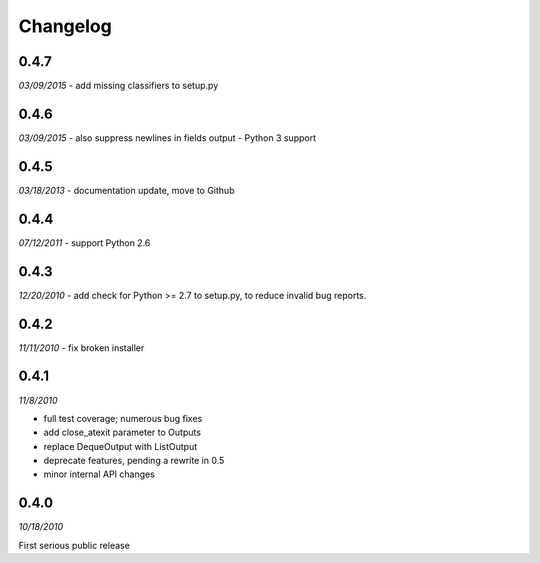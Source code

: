 ###############################
Changelog
###############################

******************************
0.4.7
******************************
*03/09/2015*
- add missing classifiers to setup.py

******************************
0.4.6
******************************
*03/09/2015*
- also suppress newlines in fields output
- Python 3 support


******************************
0.4.5
******************************
*03/18/2013*
- documentation update, move to Github

******************************
0.4.4
******************************
*07/12/2011*
- support Python 2.6


******************************
0.4.3
******************************
*12/20/2010*
- add check for Python >= 2.7 to setup.py, to reduce invalid bug reports.


******************************
0.4.2
******************************
*11/11/2010*
- fix broken installer

******************************
0.4.1
******************************
*11/8/2010*

- full test coverage; numerous bug fixes
- add close_atexit parameter to Outputs
- replace DequeOutput with ListOutput
- deprecate features, pending a rewrite in 0.5
- minor internal API changes

******************************
0.4.0
******************************
*10/18/2010*

First serious public release

